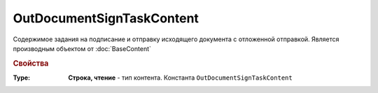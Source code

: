OutDocumentSignTaskContent
==========================

Содержимое задания на подписание и отправку исходящего документа с отложенной отправкой.
Является производным объектом от :doc:`BaseContent`

.. versionadded:: 5.6.0

.. rubric:: Свойства

:Type:
  **Строка, чтение** - тип контента. Константа ``OutDocumentSignTaskContent``
